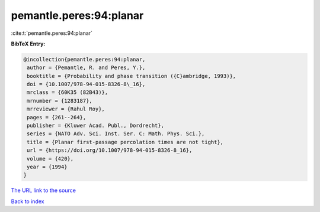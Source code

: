 pemantle.peres:94:planar
========================

:cite:t:`pemantle.peres:94:planar`

**BibTeX Entry:**

.. code-block:: bibtex

   @incollection{pemantle.peres:94:planar,
    author = {Pemantle, R. and Peres, Y.},
    booktitle = {Probability and phase transition ({C}ambridge, 1993)},
    doi = {10.1007/978-94-015-8326-8\_16},
    mrclass = {60K35 (82B43)},
    mrnumber = {1283187},
    mrreviewer = {Rahul Roy},
    pages = {261--264},
    publisher = {Kluwer Acad. Publ., Dordrecht},
    series = {NATO Adv. Sci. Inst. Ser. C: Math. Phys. Sci.},
    title = {Planar first-passage percolation times are not tight},
    url = {https://doi.org/10.1007/978-94-015-8326-8_16},
    volume = {420},
    year = {1994}
   }

`The URL link to the source <ttps://doi.org/10.1007/978-94-015-8326-8_16}>`__


`Back to index <../By-Cite-Keys.html>`__
